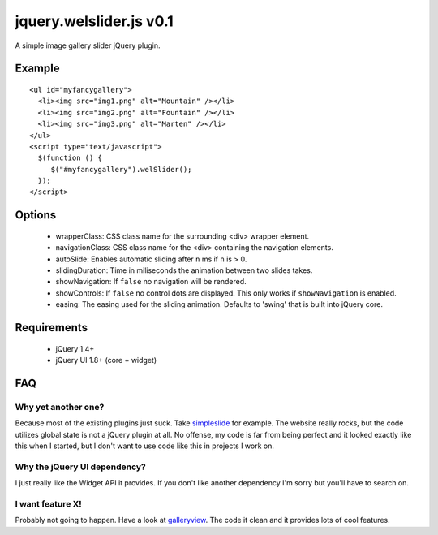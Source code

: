 ========================
jquery.welslider.js v0.1
========================

A simple image gallery slider jQuery plugin.

Example
=======

::

    <ul id="myfancygallery">
      <li><img src="img1.png" alt="Mountain" /></li>
      <li><img src="img2.png" alt="Fountain" /></li>
      <li><img src="img3.png" alt="Marten" /></li>
    </ul>
    <script type="text/javascript">
      $(function () {
         $("#myfancygallery").welSlider();
      });
    </script>


Options
=======

 - wrapperClass: CSS class name for the surrounding <div> wrapper element.
 - navigationClass: CSS class name for the <div> containing the navigation
   elements.
 - autoSlide: Enables automatic sliding after ``n`` ms if ``n`` is > 0.
 - slidingDuration: Time in miliseconds the animation between two slides
   takes.
 - showNavigation: If ``false`` no navigation will be rendered.
 - showControls: If ``false`` no control dots are displayed. This only works
   if ``showNavigation`` is enabled.
 - easing: The easing used for the sliding animation. Defaults to 'swing'
   that is built into jQuery core.


Requirements
============

 - jQuery 1.4+
 - jQuery UI 1.8+ (core + widget)


FAQ
===

Why yet another one?
--------------------

Because most of the existing plugins just suck. Take simpleslide_ for example.
The website really rocks, but the code utilizes global state is not a jQuery
plugin at all. No offense, my code is far from being perfect and it looked
exactly like this when I started, but I don't want to use code like this in
projects I work on.

.. _simpleslide: http://simplesli.de/

Why the jQuery UI dependency?
-----------------------------

I just really like the Widget API it provides. If you don't like another
dependency I'm sorry but you'll have to search on.

I want feature X!
-----------------

Probably not going to happen. Have a look at galleryview_. The code it clean and
it provides lots of cool features.

.. _galleryview: http://spaceforaname.com/galleryview/
